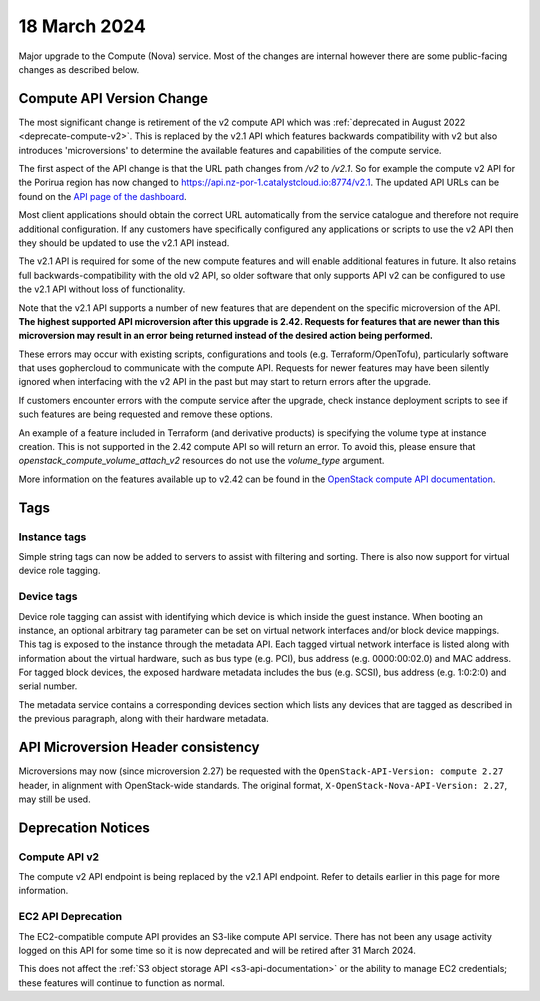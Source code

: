 #############
18 March 2024
#############

Major upgrade to the Compute (Nova) service. Most of the changes are internal
however there are some public-facing changes as described below.

==========================
Compute API Version Change
==========================

The most significant change is retirement of the v2 compute API which was
:ref:`deprecated in August 2022 <deprecate-compute-v2>`. This is replaced
by the v2.1 API which features backwards compatibility with v2 but also
introduces 'microversions' to determine the available features and
capabilities of the compute service.

The first aspect of the API change is that the URL path changes from `/v2`
to `/v2.1`. So for example the compute v2 API for the Porirua region has now
changed to https://api.nz-por-1.catalystcloud.io:8774/v2.1. The updated API
URLs can be found on the `API page of the dashboard
<https://dashboard.catalystcloud.nz/project/api_access/>`_.

Most client applications should obtain the correct URL automatically from the
service catalogue and therefore not require additional configuration. If any
customers have specifically configured any applications or scripts to use the
v2 API then they should be updated to use the v2.1 API instead.

The v2.1 API is required for some of the new compute features and will enable
additional features in future. It also retains full backwards-compatibility
with the old v2 API, so older software that only supports API v2 can be
configured to use the v2.1 API without loss of functionality.

Note that the v2.1 API supports a number of new features that are dependent on
the specific microversion of the API. **The highest supported API microversion
after this upgrade is 2.42. Requests for features that are newer than this
microversion may result in an error being returned instead of the desired
action being performed.**

These errors may occur with existing scripts, configurations and tools (e.g.
Terraform/OpenTofu), particularly software that uses gophercloud to communicate
with the compute API. Requests for newer features may have been silently
ignored when interfacing with the v2 API in the past but may start to return
errors after the upgrade.

If customers encounter errors with the compute service after the upgrade,
check instance deployment scripts to see if such features are being requested
and remove these options.

An example of a feature included in Terraform (and derivative products) is
specifying the volume type at instance creation. This is not supported in the
2.42 compute API so will return an error. To avoid this, please ensure that
`openstack_compute_volume_attach_v2` resources do not use the `volume_type`
argument.

More information on the features available up to v2.42 can be found in the
`OpenStack compute API documentation
<https://docs.openstack.org/nova/latest/reference/api-microversion-history.html>`_.

====
Tags
====

-------------
Instance tags
-------------

Simple string tags can now be added to servers to assist with filtering and
sorting. There is also now support for virtual device role tagging.

-----------
Device tags
-----------

Device role tagging can assist with identifying which device is which inside
the guest instance. When booting an instance, an optional arbitrary tag
parameter can be set on virtual network interfaces and/or block device
mappings. This tag is exposed to the instance through the metadata API. Each
tagged virtual network interface is listed along with information about the
virtual hardware, such as bus type (e.g. PCI), bus address (e.g. 0000:00:02.0)
and MAC address. For tagged block devices, the exposed hardware metadata
includes the bus (e.g. SCSI), bus address (e.g. 1:0:2:0) and serial number.

The metadata service contains a corresponding devices section which lists any
devices that are tagged as described in the previous paragraph, along with
their hardware metadata.

===================================
API Microversion Header consistency
===================================

Microversions may now (since microversion 2.27) be requested with the
``OpenStack-API-Version: compute 2.27`` header, in alignment with
OpenStack-wide standards. The original format,
``X-OpenStack-Nova-API-Version: 2.27``, may still be used.

===================
Deprecation Notices
===================

--------------
Compute API v2
--------------

The compute v2 API endpoint is being replaced by the v2.1 API endpoint. Refer
to details earlier in this page for more information.

-------------------
EC2 API Deprecation
-------------------

The EC2-compatible compute API provides an S3-like compute API service. There
has not been any usage activity logged on this API for some time so it is now
deprecated and will be retired after 31 March 2024.

This does not affect the :ref:`S3 object storage API <s3-api-documentation>`
or the ability to manage EC2 credentials; these features will continue to
function as normal.
